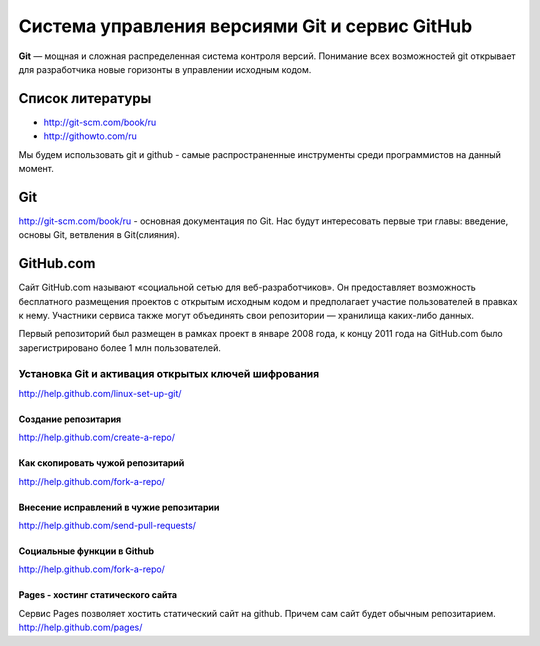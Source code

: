 ***********************************************
Cистема управления версиями Git и сервис GitHub
***********************************************

**Git** — мощная и сложная распределенная система контроля версий. Понимание всех возможностей git открывает для разработчика новые горизонты в управлении исходным кодом.

Список литературы
=================

* `http://git-scm.com/book/ru <http://git-scm.com/book/ru>`_
* `http://githowto.com/ru <http://githowto.com/ru>`_

Мы будем использовать git и github - самые распространенные инструменты среди программистов на данный момент.

Git
===
`<http://git-scm.com/book/ru>`_ - основная документация по Git. Нас будут
интересовать первые три главы: введение, основы Git, ветвления в Git(слияния).

GitHub.com
==========

Сайт GitHub.com называют «социальной сетью для веб-разработчиков». Он предоставляет возможность бесплатного размещения проектов с открытым исходным кодом и предполагает участие пользователей в правках к нему. Участники сервиса также могут объединять свои репозитории — хранилища каких-либо данных.

Первый репозиторий был размещен в рамках проект в январе 2008 года, к концу 2011 года на GitHub.com было зарегистрировано более 1 млн пользователей.

Установка Git и активация открытых ключей шифрования
----------------------------------------------------
`<http://help.github.com/linux-set-up-git/>`_

--------------------
Создание репозитария
--------------------
`<http://help.github.com/create-a-repo/>`_

---------------------------------
Как скопировать чужой репозитарий
---------------------------------
`<http://help.github.com/fork-a-repo/>`_

----------------------------------------
Внесение исправлений в чужие репозитарии
----------------------------------------
`<http://help.github.com/send-pull-requests/>`_

---------------------------
Социальные функции в Github
---------------------------
`<http://help.github.com/fork-a-repo/>`_

----------------------------------
Pages - хостинг статического сайта
----------------------------------
Сервис Pages позволяет хостить статический сайт на github. Причем сам сайт
будет обычным репозитарием.
`<http://help.github.com/pages/>`_
